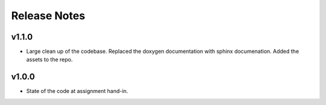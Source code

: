 Release Notes
=============

v1.1.0
------
- Large clean up of the codebase. Replaced the doxygen documentation with sphinx documenation. Added the assets to the repo.

v1.0.0
------
- State of the code at assignment hand-in.